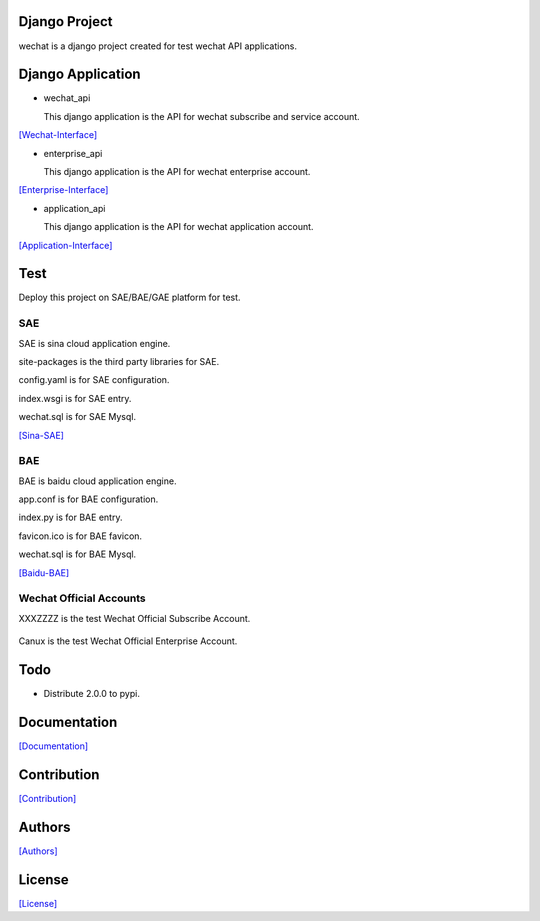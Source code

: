 .. image::
    https://img.shields.io/pypi/v/django-wechat-api.svg?style=plastic
   :target: https://pypi.python.org/pypi/django-wechat-api/

.. image:: https://img.shields.io/pypi/dm/django-wechat-api.svg?style=plastic
   :target: https://pypi.python.org/pypi/django-wechat-api/

.. image:: https://travis-ci.org/crazy-canux/django-wechat-api.svg?branch=master
   :target: https://travis-ci.org/crazy-canux/django-wechat-api

.. image:: https://coveralls.io/repos/github/crazy-canux/django-wechat-api/badge.svg?branch=master
   :target: https://coveralls.io/github/crazy-canux/django-wechat-api?branch=master


==============
Django Project
==============

wechat is a django project created for test wechat API applications.

==================
Django Application
==================

- wechat_api

  This django application is the API for wechat subscribe and service account.

`[Wechat-Interface] <https://mp.weixin.qq.com/wiki/home/>`_

- enterprise_api

  This django application is the API for wechat enterprise account.

`[Enterprise-Interface] <http://qydev.weixin.qq.com/wiki/index.php?title=%E9%A6%96%E9%A1%B5>`_

- application_api

  This django application is the API for wechat application account.

`[Application-Interface] <https://mp.weixin.qq.com/debug/wxadoc/dev/index.html>`_

====
Test
====

Deploy this project on SAE/BAE/GAE platform for test.

---
SAE
---

SAE is sina cloud application engine.

site-packages is the third party libraries for SAE.

config.yaml is for SAE configuration.

index.wsgi is for SAE entry.

wechat.sql is for SAE Mysql.

`[Sina-SAE] <http://www.sinacloud.com/doc/sae/python/index.html>`_

---
BAE
---

BAE is baidu cloud application engine.

app.conf is for BAE configuration.

index.py is for BAE entry.

favicon.ico is for BAE favicon.

wechat.sql is for BAE Mysql.

`[Baidu-BAE] <https://cloud.baidu.com/doc/BAE/Python.html#.E6.A6.82.E8.BF.B0>`_

------------------------
Wechat Official Accounts
------------------------

XXXZZZZ is the test Wechat Official Subscribe Account.

.. figure:: https://github.com/crazy-canux/django-wechat-api/blob/master/data/images/xxxzzzz.jpg
   :alt: pic

Canux is the test Wechat Official Enterprise Account.

.. figure:: https://github.com/crazy-canux/django-wechat-api/blob/master/data/images/we.jpg
   :alt: pic

====
Todo
====

* Distribute 2.0.0 to pypi.

=============
Documentation
=============

`[Documentation] <http://django-wechat-api.readthedocs.io/en/latest/>`_

============
Contribution
============

`[Contribution] <https://github.com/crazy-canux/django-wechat-api/blob/master/CONTRIBUTING.rst>`_

=======
Authors
=======

`[Authors] <https://github.com/crazy-canux/django-wechat-api/blob/master/AUTHORS.rst>`_

=======
License
=======

`[License] <https://github.com/crazy-canux/django-wechat-api/blob/master/LICENSE>`_
